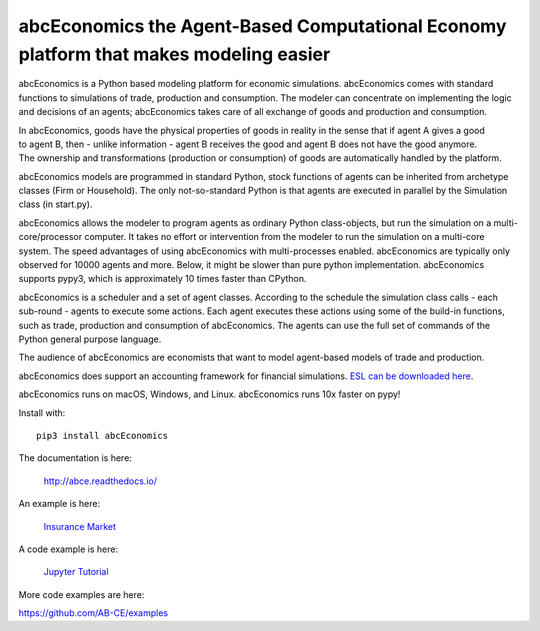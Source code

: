 abcEconomics the Agent-Based Computational Economy platform that makes modeling easier
//////////////////////////////////////////////////////////////////////////////

abcEconomics is a Python based modeling platform for economic simulations.
abcEconomics comes with standard functions to simulations of trade, production
and consumption. The modeler can concentrate on implementing
the logic and decisions of an agents; abcEconomics takes care of all exchange
of goods and production and consumption.

.. image:: https://zenodo.org/badge/4157636.svg
   :target: https://zenodo.org/badge/latestdoi/4157636

.. image:: https://travis-ci.org/AB-CE/abce.svg?branch=master
   :alt: abcEconomics build status on Travis CI
   :target: https://travis-ci.org/AB-CE/abce

.. image:: https://ci.appveyor.com/api/projects/status/c2w73u9im2b87reb?svg=true
   :alt: abcEconomics build status on Appveyor CI
   :target: https://ci.appveyor.com/project/AB-CE/abce

.. image:: https://img.shields.io/pypi/v/abcEconomics.svg
   :alt:  Pypi version
   :target: https://pypi.python.org/pypi/abcEconomics

.. image:: https://readthedocs.org/projects/abcEconomics/badge/?version=master
   :alt:  readthedocs
   :target: https://abcEconomics.readthedocs.io

.. figure:: https://raw.githubusercontent.com/AB-CE/abce/master/docs/cheesegrater.png
   :target: http://35.176.189.179/abcEconomics/
   :scale: 20 %
   :align: right

In abcEconomics, goods have the physical properties of
goods in reality in the sense that if agent A gives a good to agent B, then
- unlike information - agent B receives the good and agent B does not have
the good anymore.
The ownership and transformations (production or consumption) of goods are
automatically handled by the platform.

abcEconomics models are programmed in standard Python, stock functions of agents
can be inherited from archetype classes (Firm or Household). The only
not-so-standard Python is that agents are executed in parallel by the
Simulation class (in start.py).

abcEconomics allows the modeler to program agents as ordinary Python class-objects,
but run the simulation on a multi-core/processor computer. It takes no
effort or intervention from the modeler to run the simulation on a
multi-core system.
The speed advantages of using abcEconomics with multi-processes enabled.
abcEconomics are typically only observed for 10000 agents and more. Below, it
might be slower than pure python implementation. abcEconomics supports pypy3,
which is approximately 10 times faster than CPython.

abcEconomics is a scheduler and a set of agent classes.
According to the schedule the simulation class calls - each sub-round - agents
to execute some actions. Each agent executes these actions
using some of the build-in functions, such as trade, production and
consumption of abcEconomics. The agents can use the full set of commands of the
Python general purpose language.

The audience of abcEconomics are economists that want to model agent-based
models of trade and production.

abcEconomics does support an accounting framework
for financial simulations. `ESL can be downloaded here <https://github.com/AB-CE/abcESL>`_.

abcEconomics runs on macOS, Windows, and Linux. abcEconomics runs 10x faster on pypy!

Install with::

    pip3 install abcEconomics


The documentation is here:

    http://abce.readthedocs.io/

An example is here:

    `Insurance Market <http://35.176.189.179/abcEconomics/>`_

A code example is here:

    `Jupyter Tutorial <https://github.com/AB-CE/examples/tree/master/examples/jupyter_tutorial>`_

More code examples are here:

https://github.com/AB-CE/examples

